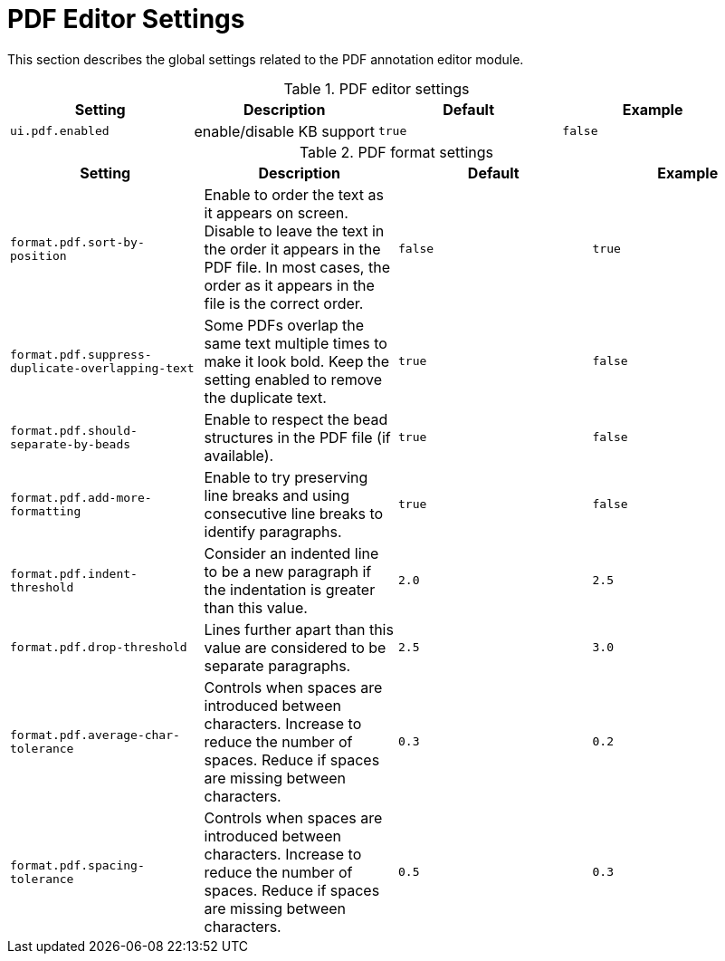 // Licensed to the Technische Universität Darmstadt under one
// or more contributor license agreements.  See the NOTICE file
// distributed with this work for additional information
// regarding copyright ownership.  The Technische Universität Darmstadt 
// licenses this file to you under the Apache License, Version 2.0 (the
// "License"); you may not use this file except in compliance
// with the License.
//  
// http://www.apache.org/licenses/LICENSE-2.0
// 
// Unless required by applicable law or agreed to in writing, software
// distributed under the License is distributed on an "AS IS" BASIS,
// WITHOUT WARRANTIES OR CONDITIONS OF ANY KIND, either express or implied.
// See the License for the specific language governing permissions and
// limitations under the License.

[[sect_settings_annotation-editor_pdf]]
= PDF Editor Settings

This section describes the global settings related to the PDF annotation editor module.

.PDF editor settings
[cols="4*", options="header"]
|===
| Setting
| Description
| Default
| Example

| `ui.pdf.enabled`
| enable/disable KB support
| `true`
| `false`
|===

.PDF format settings
[cols="4*", options="header"]
|===
| Setting
| Description
| Default
| Example

| `format.pdf.sort-by-position`
| Enable to order the text as it appears on screen. Disable to leave the text in the order it appears in the PDF file. In most cases, the order as it appears in the file is the correct order.
| `false`
| `true`

| `format.pdf.suppress-duplicate-overlapping-text`
| Some PDFs overlap the same text multiple times to make it look bold. Keep the setting enabled to remove the duplicate text.
| `true`
| `false`

| `format.pdf.should-separate-by-beads`
| Enable to respect the bead structures in the PDF file (if available).
| `true`
| `false`

| `format.pdf.add-more-formatting`
| Enable to try preserving line breaks and using consecutive line breaks to identify paragraphs.
| `true`
| `false`

| `format.pdf.indent-threshold`
| Consider an indented line to be a new paragraph if the indentation is greater than this value.
| `2.0`
| `2.5`

| `format.pdf.drop-threshold`
| Lines further apart than this value are considered to be separate paragraphs.
| `2.5`
| `3.0`

| `format.pdf.average-char-tolerance`
| Controls when spaces are introduced between characters. Increase to reduce the number of spaces.
  Reduce if spaces are missing between characters.
| `0.3`
| `0.2`

| `format.pdf.spacing-tolerance`
| Controls when spaces are introduced between characters. Increase to reduce the number of spaces.
  Reduce if spaces are missing between characters.
| `0.5`
| `0.3`
|===
